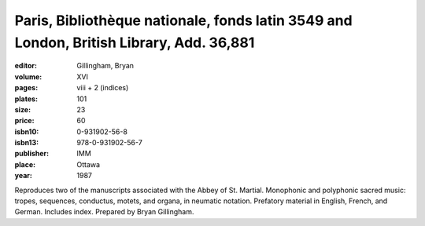Paris,  Bibliothèque nationale, fonds latin 3549 and London, British Library, Add. 36,881
=========================================================================================

:editor: Gillingham, Bryan

:volume: XVI
:pages: viii + 2 (indices)
:plates: 101
:size: 23
:price: 60
:isbn10: 0-931902-56-8
:isbn13: 978-0-931902-56-7
:publisher: IMM
:place: Ottawa
:year: 1987

Reproduces two of the manuscripts associated with the Abbey of St. Martial. Monophonic and polyphonic sacred music: tropes, sequences, conductus, motets, and organa, in neumatic notation.
Prefatory material in English, French, and German. Includes index. Prepared by Bryan Gillingham.
